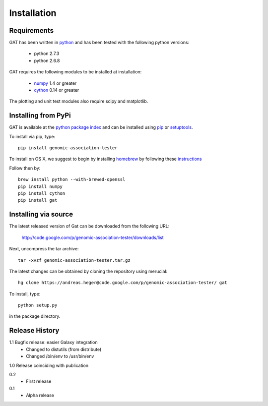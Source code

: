 ============
Installation
============

Requirements
============

GAT has been written in `python <http://www.python.org>`_ and has been
tested with the following python versions:

   * python 2.7.3
   * python 2.6.8

GAT requires the following modules to be installed at installation:

   * `numpy <http://www.numpy.org/>`_ 1.4 or greater
   * `cython <http://www.cython.org/>`_ 0.14 or greater

The plotting and unit test modules also require scipy and matplotlib.

Installing from PyPi
====================

GAT is available at the `python package index
<https://pypi.python.org/pypi>`_ and can be installed
using `pip <http://www.pip-installer.org/en/latest/>`_ or 
`setuptools <https://pypi.python.org/pypi/setuptools>`_.

To install via pip, type::

   pip install genomic-association-tester

To install on OS X, we suggest to begin by installing 
`homebrew <http://brew.sh/>`_ by following these
`instructions <http://hackercodex.com/guide/mac-osx-mountain-lion-10.8-configuration/>`_

Follow then by::

   brew install python --with-brewed-openssl
   pip install numpy
   pip install cython
   pip install gat   

Installing via source
=====================

The latest released version of Gat can be downloaded from the following URL:

   http://code.google.com/p/genomic-association-tester/downloads/list

Next, uncompress the tar archive::
   
   tar -xvzf genomic-association-tester.tar.gz

The latest changes can be obtained by cloning the repository
using merucial::

   hg clone https://andreas.heger@code.google.com/p/genomic-association-tester/ gat

To install, type::

   python setup.py

in the package directory.


Release History
===============

1.1 Bugfix release: easier Galaxy integration
   * Changed to distutils (from distribute)
   * Changed /bin/env to /usr/bin/env

1.0 Release coinciding with publication

0.2
  * First release

0.1 
   * Alpha release
